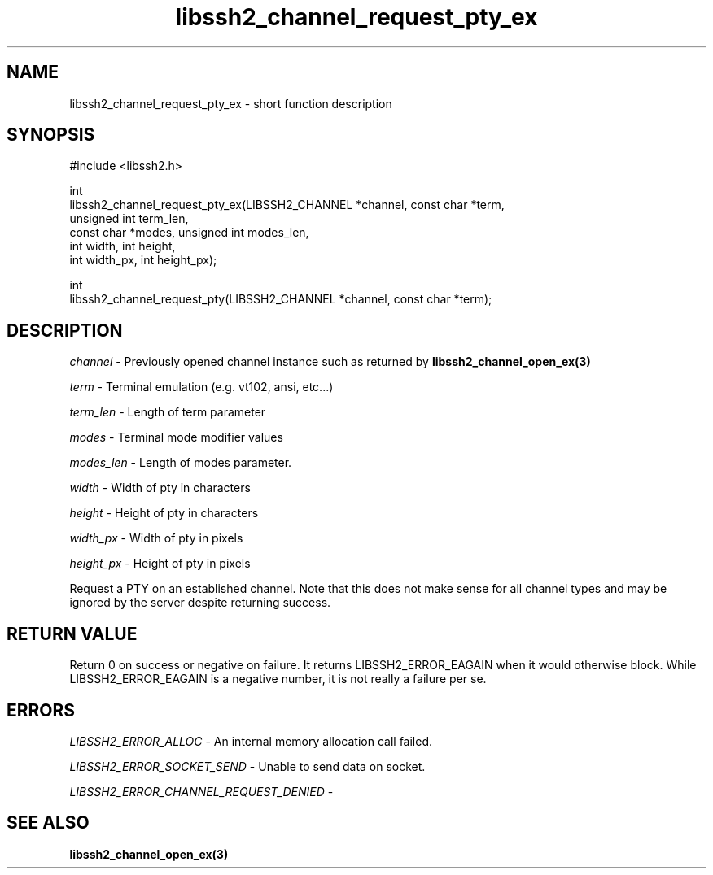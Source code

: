 .\" Copyright (C) The libssh2 project and its contributors.
.\" SPDX-License-Identifier: BSD-3-Clause
.TH libssh2_channel_request_pty_ex 3 "1 Jun 2007" "libssh2 0.15" "libssh2"
.SH NAME
libssh2_channel_request_pty_ex - short function description
.SH SYNOPSIS
.nf
#include <libssh2.h>

int
libssh2_channel_request_pty_ex(LIBSSH2_CHANNEL *channel, const char *term,
                               unsigned int term_len,
                               const char *modes, unsigned int modes_len,
                               int width, int height,
                               int width_px, int height_px);

int
libssh2_channel_request_pty(LIBSSH2_CHANNEL *channel, const char *term);
.fi
.SH DESCRIPTION
\fIchannel\fP - Previously opened channel instance such as returned by
.BR libssh2_channel_open_ex(3)

\fIterm\fP - Terminal emulation (e.g. vt102, ansi, etc...)

\fIterm_len\fP - Length of term parameter

\fImodes\fP - Terminal mode modifier values

\fImodes_len\fP - Length of modes parameter.

\fIwidth\fP - Width of pty in characters

\fIheight\fP - Height of pty in characters

\fIwidth_px\fP - Width of pty in pixels

\fIheight_px\fP - Height of pty in pixels

Request a PTY on an established channel. Note that this does not make sense
for all channel types and may be ignored by the server despite returning
success.
.SH RETURN VALUE
Return 0 on success or negative on failure.  It returns
LIBSSH2_ERROR_EAGAIN when it would otherwise block. While
LIBSSH2_ERROR_EAGAIN is a negative number, it is not really a failure per se.
.SH ERRORS
\fILIBSSH2_ERROR_ALLOC\fP - An internal memory allocation call failed.

\fILIBSSH2_ERROR_SOCKET_SEND\fP - Unable to send data on socket.

\fILIBSSH2_ERROR_CHANNEL_REQUEST_DENIED\fP -
.SH SEE ALSO
.BR libssh2_channel_open_ex(3)
